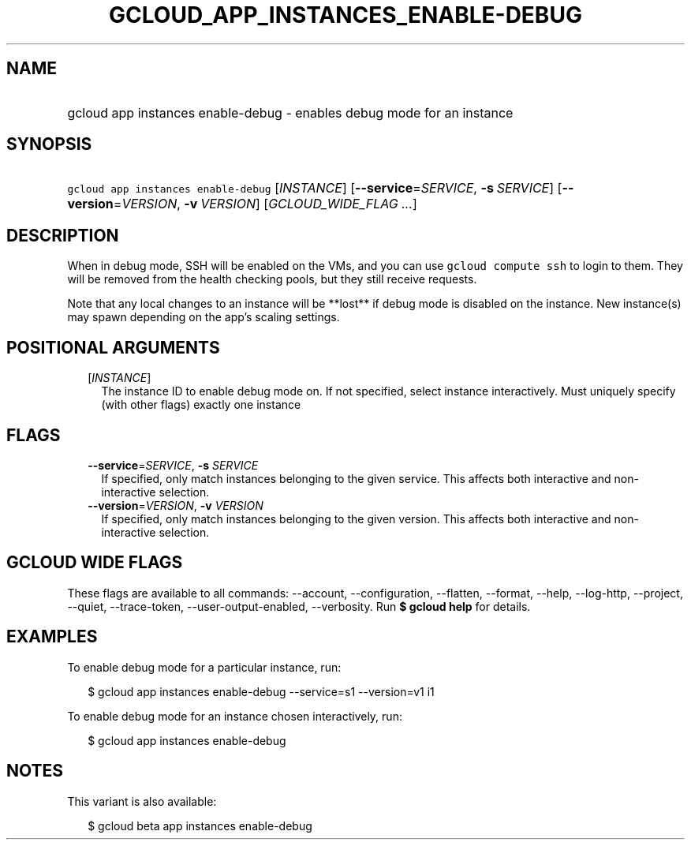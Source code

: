 
.TH "GCLOUD_APP_INSTANCES_ENABLE\-DEBUG" 1



.SH "NAME"
.HP
gcloud app instances enable\-debug \- enables debug mode for an instance



.SH "SYNOPSIS"
.HP
\f5gcloud app instances enable\-debug\fR [\fIINSTANCE\fR] [\fB\-\-service\fR=\fISERVICE\fR,\ \fB\-s\fR\ \fISERVICE\fR] [\fB\-\-version\fR=\fIVERSION\fR,\ \fB\-v\fR\ \fIVERSION\fR] [\fIGCLOUD_WIDE_FLAG\ ...\fR]



.SH "DESCRIPTION"

When in debug mode, SSH will be enabled on the VMs, and you can use \f5gcloud
compute ssh\fR to login to them. They will be removed from the health checking
pools, but they still receive requests.

Note that any local changes to an instance will be **lost** if debug mode is
disabled on the instance. New instance(s) may spawn depending on the app's
scaling settings.



.SH "POSITIONAL ARGUMENTS"

.RS 2m
.TP 2m
[\fIINSTANCE\fR]
The instance ID to enable debug mode on. If not specified, select instance
interactively. Must uniquely specify (with other flags) exactly one instance


.RE
.sp

.SH "FLAGS"

.RS 2m
.TP 2m
\fB\-\-service\fR=\fISERVICE\fR, \fB\-s\fR \fISERVICE\fR
If specified, only match instances belonging to the given service. This affects
both interactive and non\-interactive selection.

.TP 2m
\fB\-\-version\fR=\fIVERSION\fR, \fB\-v\fR \fIVERSION\fR
If specified, only match instances belonging to the given version. This affects
both interactive and non\-interactive selection.


.RE
.sp

.SH "GCLOUD WIDE FLAGS"

These flags are available to all commands: \-\-account, \-\-configuration,
\-\-flatten, \-\-format, \-\-help, \-\-log\-http, \-\-project, \-\-quiet,
\-\-trace\-token, \-\-user\-output\-enabled, \-\-verbosity. Run \fB$ gcloud
help\fR for details.



.SH "EXAMPLES"

To enable debug mode for a particular instance, run:

.RS 2m
$ gcloud app instances enable\-debug \-\-service=s1 \-\-version=v1 i1
.RE

To enable debug mode for an instance chosen interactively, run:

.RS 2m
$ gcloud app instances enable\-debug
.RE



.SH "NOTES"

This variant is also available:

.RS 2m
$ gcloud beta app instances enable\-debug
.RE

